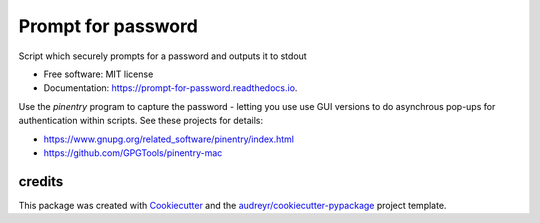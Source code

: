 ===================
Prompt for password
===================


.. image:: https://circleci.com/gh/apiology/prompt_for_password.svg?style=svg
    :target: https://circleci.com/gh/apiology/prompt_for_password

.. image:: https://img.shields.io/pypi/v/prompt_for_password.svg
        :target: https://pypi.python.org/pypi/prompt_for_password

.. image:: https://readthedocs.org/projects/prompt-for-password/badge/?version=latest
        :target: https://prompt-for-password.readthedocs.io/en/latest/?badge=latest
        :alt: Documentation Status

Script which securely prompts for a password and outputs it to stdout


* Free software: MIT license
* Documentation: https://prompt-for-password.readthedocs.io.

Use the `pinentry` program to capture the password - letting you use
use GUI versions to do asynchrous pop-ups for authentication within
scripts.  See these projects for details:

* https://www.gnupg.org/related_software/pinentry/index.html
* https://github.com/GPGTools/pinentry-mac

credits
-------

This package was created with Cookiecutter_ and the `audreyr/cookiecutter-pypackage`_ project template.

.. _Cookiecutter: https://github.com/audreyr/cookiecutter
.. _`audreyr/cookiecutter-pypackage`: https://github.com/audreyr/cookiecutter-pypackage
